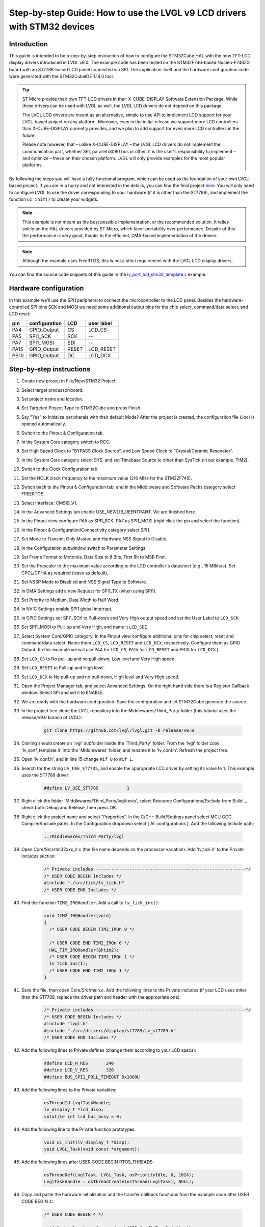 .. _lcd_stm32_guide:

=========================================================================
Step-by-step Guide: How to use the LVGL v9 LCD drivers with STM32 devices
=========================================================================

Introduction
------------

This guide is intended to be a step-by-step instruction of how to configure the STM32Cube HAL with the new TFT-LCD display drivers introduced in LVGL v9.0. The example code has been tested on the STM32F746-based Nucleo-F746ZG board with an ST7789-based LCD panel connected via SPI. The application itself and the hardware configuration code were generated with the STM32CubeIDE 1.14.0 tool.

.. tip::
	ST Micro provide their own TFT-LCD drivers in their X-CUBE-DISPLAY Software Extension Package. While these drivers can be used with LVGL as well, the LVGL LCD drivers do not depend on this package.

	The LVGL LCD drivers are meant as an alternative, simple to use API to implement LCD support for your LVGL-based project on any platform. Moreover, even in the initial release we support more LCD controllers than X-CUBE-DISPLAY currently provides, and we plan to add support for even more LCD controllers in the future.

	Please note however, that – unlike X-CUBE-DISPLAY – the LVGL LCD drivers do not implement the communication part, whether SPI, parallel i8080 bus or other. It is the user's responsibility to implement – and optimize – these on their chosen platform. LVGL will only provide examples for the most popular platforms.

By following the steps you will have a fully functional program, which can be used as the foundation of your own LVGL-based project. If you are in a hurry and not interested in the details, you can find the final project `here <https://github.com/lvgl/lv_port_lcd_stm32>`__. You will only need to configure LVGL to use the driver corresponding to your hardware (if it is other than the ST7789), and implement the function ``ui_init()`` to create your widgets.

.. note::

	This example is not meant as the best possible implementation, or the recommended solution. It relies solely on the HAL drivers provided by ST Micro, which favor portability over performance. Despite of this the performance is very good, thanks to the efficient, DMA-based implementation of the drivers.

.. note::

	Although the example uses FreeRTOS, this is not a strict requirement with the LVGL LCD display drivers.

You can find the source code snippets of this guide in the `lv_port_lcd_stm32_template.c <https://github.com/lvgl/lvgl/examples/porting/lv_port_lcd_stm32_template.c>`__ example.

Hardware configuration
----------------------

In this example we'll use the SPI1 peripheral to connect the microcontroller to the LCD panel. Besides the hardware-controlled SPI pins SCK and MOSI we need some additional output pins for the chip select, command/data select, and LCD reset:

==== ============= ======= ==========
pin  configuration LCD     user label
==== ============= ======= ==========
PA4  GPIO_Output   CS	   LCD_CS
PA5  SPI1_SCK	   SCK	   --
PA7  SPI1_MOSI	   SDI     --
PA15 GPIO_Output   RESET   LCD_RESET
PB10 GPIO_Output   DC      LCD_DCX
==== ============= ======= ==========

Step-by-step instructions
-------------------------

#. Create new project in File/New/STM32 Project.
#. Select target processor/board.
#. Set project name and location.
#. Set Targeted Project Type to STM32Cube and press Finish.
#. Say "Yes" to Initialize peripherals with their default Mode? After the project is created, the configuration file (.ioc) is opened automatically.
#. Switch to the Pinout & Configuration tab.
#. In the System Core category switch to RCC.
#. Set High Speed Clock to "BYPASS Clock Source", and Low Speed Clock to "Crystal/Ceramic Resonator".
#. In the System Core category select SYS, and set Timebase Source to other than SysTick (in our example, TIM2).
#. Switch to the Clock Configuration tab.
#. Set the HCLK clock frequency to the maximum value (216 MHz for the STM32F746).
#. Switch back to the Pinout & Configuration tab, and in the Middleware and Software Packs category select FREERTOS.
#. Select Interface: CMSIS_V1.
#. In the Advanced Settings tab enable USE_NEWLIB_REENTRANT. We are finished here.
#. In the Pinout view configure PA5 as SPI1_SCK, PA7 as SPI1_MOSI (right click the pin and select the function).
#. In the Pinout & Configuration/Connectivity category select SPI1.
#. Set Mode to Transmit Only Master, and Hardware NSS Signal to Disable.
#. In the Configuration subwindow switch to Parameter Settings.
#. Set Frame Format to Motorola, Data Size to 8 Bits, First Bit to MSB First.
#. Set the Prescaler to the maximum value according to the LCD controller's datasheet (e.g., 15 MBits/s). Set CPOL/CPHA as required (leave as default).
#. Set NSSP Mode to Disabled and NSS Signal Type to Software.
#. In DMA Settings add a new Request for SPI1_TX (when using SPI1).
#. Set Priority to Medium, Data Width to Half Word.
#. In NVIC Settings enable SPI1 global interrupt.
#. In GPIO Settings set SPI1_SCK to Pull-down and Very High output speed and set the User Label to ``LCD_SCK``.
#. Set SPI1_MOSI to Pull-up and Very High, and name it ``LCD_SDI``.
#. Select System Core/GPIO category. In the Pinout view configure additional pins for chip select, reset and command/data select. Name them ``LCD_CS``, ``LCD_RESET`` and ``LCD_DCX``, respectively. Configure them as GPIO Output. (In this example we will use PA4 for ``LCD_CS``, PA15 for ``LCD_RESET`` and PB10 for ``LCD_DCX``.)
#. Set ``LCD_CS`` to No pull-up and no pull-down, Low level and Very High speed.
#. Set ``LCD_RESET`` to Pull-up and High level.
#. Set ``LCD_DCX`` to No pull-up and no pull-down, High level and Very High speed.
#. Open the Project Manager tab, and select Advanced Settings. On the right hand side there is a Register Callback window. Select SPI and set it to ENABLE.
#. We are ready with the hardware configuration. Save the configuration and let STM32Cube generate the source.
#. In the project tree clone the LVGL repository into the Middlewares/Third_Party folder (this tutorial uses the release/v9.0 branch of LVGL):

	.. code-block:: dosbatch

		git clone https://github.com/lvgl/lvgl.git -b release/v9.0

#. Cloning should create an 'lvgl' subfolder inside the 'Third_Party' folder. From the 'lvgl' folder copy 'lv_conf_template.h' into the 'Middlewares' folder, and rename it to 'lv_conf.h'. Refresh the project tree.
#. Open 'lv_conf.h', and in line 15 change ``#if 0`` to ``#if 1``.
#. Search for the string ``LV_USE_ST7735``, and enable the appropriate LCD driver by setting its value to 1. This example uses the ST7789 driver:

	.. code-block:: c

		#define LV_USE_ST7789		1

#. Right click the folder 'Middlewares/Third_Party/lvgl/tests', select Resource Configurations/Exclude from Build..., check both Debug and Release, then press OK.
#. Right click the project name and select "Properties". In the C/C++ Build/Settings panel select MCU GCC Compiler/Include paths. In the Configuration dropdown select [ All configurations ]. Add the following Include path:

	.. code-block:: c

		../Middlewares/Third_Party/lvgl

#. Open Core/Src/stm32xxx_it.c (the file name depends on the processor variation). Add 'lv_tick.h' to the Private includes section:

	.. code-block:: c

		/* Private includes ----------------------------------------------------------*/
		/* USER CODE BEGIN Includes */
		#include "./src/tick/lv_tick.h"
		/* USER CODE END Includes */

#. Find the function ``TIM2_IRQHandler``. Add a call to ``lv_tick_inc()``:

	.. code-block:: c

		void TIM2_IRQHandler(void)
		{
		  /* USER CODE BEGIN TIM2_IRQn 0 */

		  /* USER CODE END TIM2_IRQn 0 */
		  HAL_TIM_IRQHandler(&htim2);
		  /* USER CODE BEGIN TIM2_IRQn 1 */
		  lv_tick_inc(1);
		  /* USER CODE END TIM2_IRQn 1 */
		}


#. Save the file, then open Core/Src/main.c. Add the following lines to the Private includes (if your LCD uses other than the ST7789, replace the driver path and header with the appropriate one):

	.. code-block:: c

		/* Private includes ----------------------------------------------------------*/
		/* USER CODE BEGIN Includes */
		#include "lvgl.h"
		#include "./src/drivers/display/st7789/lv_st7789.h"
		/* USER CODE END Includes */

#. Add the following lines to Private defines (change them according to your LCD specs):

	.. code-block:: c

		#define LCD_H_RES	240
		#define LCD_V_RES	320
		#define BUS_SPI1_POLL_TIMEOUT 0x1000U


#. Add the following lines to the Private variables:

	.. code-block:: c

		osThreadId LvglTaskHandle;
		lv_display_t *lcd_disp;
		volatile int lcd_bus_busy = 0;

#. Add the following line to the Private function prototypes:

	.. code-block:: c

		void ui_init(lv_display_t *disp);
		void LVGL_Task(void const *argument);

#. Add the following lines after USER CODE BEGIN RTOS_THREADS:

	.. code-block:: c

		osThreadDef(LvglTask, LVGL_Task, osPriorityIdle, 0, 1024);
		LvglTaskHandle = osThreadCreate(osThread(LvglTask), NULL);

#. Copy and paste the hardware initialization and the transfer callback functions from the example code after USER CODE BEGIN 4:

	.. code-block:: c

		/* USER CODE BEGIN 4 */

		void lcd_color_transfer_ready_cb(SPI_HandleTypeDef *hspi)
		{
			/* CS high */
			HAL_GPIO_WritePin(LCD_CS_GPIO_Port, LCD_CS_Pin, GPIO_PIN_SET);
			lcd_bus_busy = 0;
			lv_display_flush_ready(lcd_disp);
		}

		/* Initialize LCD I/O bus, reset LCD */
		static int32_t lcd_io_init(void)
		{
			/* Register SPI Tx Complete Callback */
			HAL_SPI_RegisterCallback(&hspi1, HAL_SPI_TX_COMPLETE_CB_ID, lcd_color_transfer_ready_cb);

			/* reset LCD */
			HAL_GPIO_WritePin(LCD_RESET_GPIO_Port, LCD_RESET_Pin, GPIO_PIN_RESET);
			HAL_Delay(100);
			HAL_GPIO_WritePin(LCD_RESET_GPIO_Port, LCD_RESET_Pin, GPIO_PIN_SET);
			HAL_Delay(100);

			HAL_GPIO_WritePin(LCD_CS_GPIO_Port, LCD_CS_Pin, GPIO_PIN_SET);
			HAL_GPIO_WritePin(LCD_DCX_GPIO_Port, LCD_DCX_Pin, GPIO_PIN_SET);

			return HAL_OK;
		}

		/* Platform-specific implementation of the LCD send command function. In general this should use polling transfer. */
		static void lcd_send_cmd(lv_display_t *disp, const uint8_t *cmd, size_t cmd_size, const uint8_t *param, size_t param_size)
		{
			LV_UNUSED(disp);
			while (lcd_bus_busy);	/* wait until previous transfer is finished */
			/* Set the SPI in 8-bit mode */
			hspi1.Init.DataSize = SPI_DATASIZE_8BIT;
			HAL_SPI_Init(&hspi1);
			/* DCX low (command) */
			HAL_GPIO_WritePin(LCD_DCX_GPIO_Port, LCD_DCX_Pin, GPIO_PIN_RESET);
			/* CS low */
			HAL_GPIO_WritePin(LCD_CS_GPIO_Port, LCD_CS_Pin, GPIO_PIN_RESET);
			/* send command */
			if (HAL_SPI_Transmit(&hspi1, cmd, cmd_size, BUS_SPI1_POLL_TIMEOUT) == HAL_OK) {
				/* DCX high (data) */
				HAL_GPIO_WritePin(LCD_DCX_GPIO_Port, LCD_DCX_Pin, GPIO_PIN_SET);
				/* for short data blocks we use polling transfer */
				HAL_SPI_Transmit(&hspi1, (uint8_t *)param, (uint16_t)param_size, BUS_SPI1_POLL_TIMEOUT);
				/* CS high */
				HAL_GPIO_WritePin(LCD_CS_GPIO_Port, LCD_CS_Pin, GPIO_PIN_SET);
			}
		}

		/* Platform-specific implementation of the LCD send color function. For better performance this should use DMA transfer.
		 * In case of a DMA transfer a callback must be installed to notify LVGL about the end of the transfer.
		 */
		static void lcd_send_color(lv_display_t *disp, const uint8_t *cmd, size_t cmd_size, uint8_t *param, size_t param_size)
		{
			LV_UNUSED(disp);
			while (lcd_bus_busy);	/* wait until previous transfer is finished */
			/* Set the SPI in 8-bit mode */
			hspi1.Init.DataSize = SPI_DATASIZE_8BIT;
			HAL_SPI_Init(&hspi1);
			/* DCX low (command) */
			HAL_GPIO_WritePin(LCD_DCX_GPIO_Port, LCD_DCX_Pin, GPIO_PIN_RESET);
			/* CS low */
			HAL_GPIO_WritePin(LCD_CS_GPIO_Port, LCD_CS_Pin, GPIO_PIN_RESET);
			/* send command */
			if (HAL_SPI_Transmit(&hspi1, cmd, cmd_size, BUS_SPI1_POLL_TIMEOUT) == HAL_OK) {
				/* DCX high (data) */
				HAL_GPIO_WritePin(LCD_DCX_GPIO_Port, LCD_DCX_Pin, GPIO_PIN_SET);
				/* for color data use DMA transfer */
				/* Set the SPI in 16-bit mode to match endianness */
				hspi1.Init.DataSize = SPI_DATASIZE_16BIT;
				HAL_SPI_Init(&hspi1);
				lcd_bus_busy = 1;
				HAL_SPI_Transmit_DMA(&hspi1, param, (uint16_t)param_size / 2);
				/* NOTE: CS will be reset in the transfer ready callback */
			}
		}

#. Add the LVGL_Task() function. Replace the ``lv_st7789_create()`` call with the appropriate driver. You can change the default orientation by adjusting the parameter of ``lv_display_set_rotation()``. You will also need to create the display buffers here. This example uses a double buffering scheme with 1/10th size partial buffers. In most cases this is a good compromise between the required memory size and performance, but you are free to experiment with other settings.

	.. code-block:: c

		void LVGL_Task(void const *argument)
		{
			/* Initialize LVGL */
			lv_init();

			/* Initialize LCD I/O */
			if (lcd_io_init() != 0)
				return;

			/* Create the LVGL display object and the LCD display driver */
			lcd_disp = lv_st7789_create(LCD_H_RES, LCD_V_RES, LV_LCD_FLAG_NONE, lcd_send_cmd, lcd_send_color);
			lv_display_set_rotation(lcd_disp, LV_DISPLAY_ROTATION_270);

			/* Allocate draw buffers on the heap. In this example we use two partial buffers of 1/10th size of the screen */
			lv_color_t * buf1 = NULL;
			lv_color_t * buf2 = NULL;

			uint32_t buf_size = LCD_H_RES * LCD_V_RES / 10 * lv_color_format_get_size(lv_display_get_color_format(lcd_disp));

			buf1 = lv_malloc(buf_size);
			if(buf1 == NULL) {
				LV_LOG_ERROR("display draw buffer malloc failed");
				return;
			}

			buf2 = lv_malloc(buf_size);
			if(buf2 == NULL) {
				LV_LOG_ERROR("display buffer malloc failed");
				lv_free(buf1);
				return;
			}
			lv_display_set_buffers(lcd_disp, buf1, buf2, buf_size, LV_DISPLAY_RENDER_MODE_PARTIAL);

			ui_init(lcd_disp);

			for(;;)	{
				/* The task running lv_timer_handler should have lower priority than that running `lv_tick_inc` */
				lv_timer_handler();
				/* raise the task priority of LVGL and/or reduce the handler period can improve the performance */
				osDelay(10);
			}
		}

#. All that's left is to implement ``ui_init()`` to create the screen. Here's a simple "Hello World" example:

	.. code-block:: c

		void ui_init(lv_display_t *disp)
		{
			lv_obj_t *obj;

			/* set screen background to white */
			lv_obj_t *scr = lv_screen_active();
			lv_obj_set_style_bg_color(scr, lv_color_white(), 0);
			lv_obj_set_style_bg_opa(scr, LV_OPA_100, 0);

			/* create label */
			obj = lv_label_create(scr);
            lv_obj_set_align(widget, LV_ALIGN_CENTER);
            lv_obj_set_height(widget, LV_SIZE_CONTENT);
            lv_obj_set_width(widget, LV_SIZE_CONTENT);
            lv_obj_set_style_text_font(widget, &lv_font_montserrat_14, 0);
            lv_obj_set_style_text_color(widget, lv_color_black(), 0);
            lv_label_set_text(widget, "Hello World!");
		}

